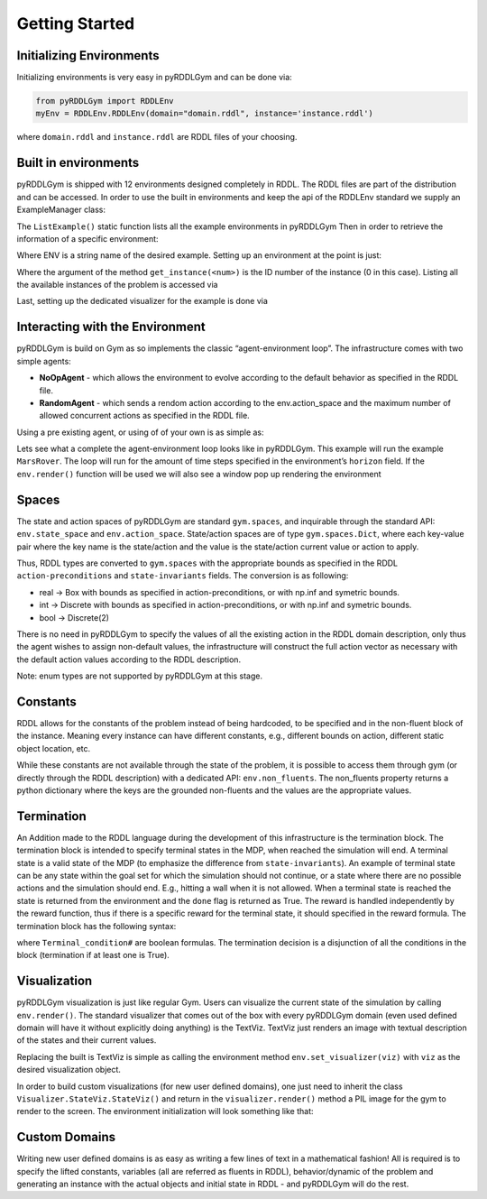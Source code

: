 Getting Started
===============

Initializing Environments
-------------------

Initializing environments is very easy in pyRDDLGym and can be done via:

.. code-block:: python

    from pyRDDLGym import RDDLEnv
    myEnv = RDDLEnv.RDDLEnv(domain="domain.rddl", instance='instance.rddl')

where ``domain.rddl`` and ``instance.rddl`` are RDDL files of your choosing.

Built in environments
-----------------
pyRDDLGym is shipped with 12 environments designed completely in RDDL.
The RDDL files are part of the distribution and can be accessed.
In order to use the built in environments and keep the api of the RDDLEnv standard we supply an ExampleManager class:

.. code-block:: python
    from pyRDDLGym import ExampleManager
    ExampleManager.ListExamples()

The ``ListExample()`` static function lists all the example environments in pyRDDLGym Then in order to retrieve the information of a specific environment:

.. code-block:: python
    EnvInfo = ExampleManager.GetEnvInfo(ENV)

Where ENV is a string name of the desired example.
Setting up an environment at the point is just:

.. code-block:: python
    myEnv = RDDLEnv.RDDLEnv(domain=EnvInfo.get_domain(), instance=EnvInfo.get_instance(0))

Where the argument of the method ``get_instance(<num>)`` is the ID number of the instance (0 in this case).
Listing all the available instances of the problem is accessed via

.. code-block:: python
    EnvInfo.list_instances()

Last, setting up the dedicated visualizer for the example is done via

.. code-block:: python
    myEnv.set_visualizer(EnvInfo.get_visualizer())


Interacting with the Environment
----------------------------
pyRDDLGym is build on Gym as so implements the classic “agent-environment loop”. The infrastructure comes with two simple agents:

- **NoOpAgent** - which allows the environment to evolve according to the default behavior as specified in the RDDL file.
- **RandomAgent** - which sends a rendom action according to the env.action_space and the maximum number of allowed concurrent actions as specified in the RDDL file.

Using a pre existing agent, or using of of your own is as simple as:

.. code-block:: python
    from Policies.Agents import RandomAgent
    agent = RandomAgent(action_space=myEnv.action_space, num_actions=myEnv.NumConcurrentActions)

Lets see what a complete the agent-environment loop looks like in pyRDDLGym.
This example will run the example ``MarsRover``. The loop will run for the amount of time steps specified in the environment’s ``horizon`` field.
If the ``env.render()`` function will be used we will also see a window pop up rendering the environment

.. code-block:: python
    from pyRDDLGym import RDDLEnv
    from pyRDDLGym import ExampleManager
    from pyRDDLGym.Policies.Agents import RandomAgent

    # get the environment info
    EnvInfo = ExampleManager.GetEnvInfo('MarsRover')

    # set up the environment class, choose instance 0 because every example has at least one example instance
    myEnv = RDDLEnv.RDDLEnv(domain=EnvInfo.get_domain(), instance=EnvInfo.get_instance(0))
    # set up the environment visualizer
    myEnv.set_visualizer(EnvInfo.get_visualizer())

    # set up an aget
    agent = RandomAgent(action_space=myEnv.action_space, num_actions=myEnv.NumConcurrentActions)

    total_reward = 0
    state = myEnv.reset()
    for _ in range(myEnv.horizon):
          myEnv.render()
          next_state, reward, done, info = myEnv.step(agent.sample_action())
          total_reward += reward
          state = next_state
          if done:
                break
    myEnv.close()

Spaces
------
The state and action spaces of pyRDDLGym are standard ``gym.spaces``, and inquirable through the standard API: ``env.state_space`` and ``env.action_space``.
State/action spaces are of type ``gym.spaces.Dict``, where each key-value pair where the key name is the state/action and the value is the state/action current value or action to apply.

Thus, RDDL types are converted to ``gym.spaces`` with the appropriate bounds as specified in the RDDL ``action-preconditions`` and ``state-invariants`` fields. The conversion is as following:

- real -> Box with bounds as specified in action-preconditions, or with np.inf and symetric bounds.
- int -> Discrete with bounds as specified in action-preconditions, or with np.inf and symetric bounds.
- bool -> Discrete(2)

There is no need in pyRDDLGym to specify the values of all the existing action in the RDDL domain description, only thus the agent wishes to assign non-default values, the infrastructure will construct the full action vector as necessary with the default action values according to the RDDL description.

Note: enum types are not supported by pyRDDLGym at this stage.

Constants
---------

RDDL allows for the constants of the problem instead of being hardcoded, to be specified and in the non-fluent block of the instance.
Meaning every instance can have different constants, e.g., different bounds on action, different static object location, etc.

While these constants are not available through the state of the problem, it is possible to access them through gym (or directly through the RDDL description) with a dedicated API: ``env.non_fluents``.
The non_fluents property returns a python dictionary where the keys are the grounded non-fluents and the values are the appropriate values.

Termination
-----------

An Addition made to the RDDL language during the development of this infrastructure is the termination block.
The termination block is intended to specify terminal states in the MDP, when reached the simulation will end.
A terminal state is a valid state of the MDP (to emphasize the difference from ``state-invariants``).
An example of terminal state can be any state within the goal set for which the simulation should not continue, or a state where there are no possible actions and the simulation should end.
E.g., hitting a wall when it is not allowed. When a terminal state is reached the state is returned from the environment and the ``done`` flag is returned as True.
The reward is handled independently by the reward function, thus if there is a specific reward for the terminal state, it should specified in the reward formula.
The termination block has the following syntax:

.. code-block:: shell
    termination {
        Terminal_condition1;
        Terminal_condition2;
        ...
    };

where ``Terminal_condition#`` are boolean formulas.
The termination decision is a disjunction of all the conditions in the block (termination if at least one is True).

Visualization
-------------

pyRDDLGym visualization is just like regular Gym.
Users can visualize the current state of the simulation by calling ``env.render()``.
The standard visualizer that comes out of the box with every pyRDDLGym domain (even used defined domain will have it without explicitly doing anything) is the TextViz.
TextViz just renders an image with textual description of the states and their current values.

Replacing the built is TextViz is simple as calling the environment method ``env.set_visualizer(viz)`` with ``viz`` as the desired visualization object.

.. code-block:: python
    from pyRDDLGym import RDDLEnv
    from pyRDDLGym import ExampleManager

    EnvInfo = ExampleManager.GetEnvInfo('MarsRover')
    myEnv = RDDLEnv.RDDLEnv(domain=EnvInfo.get_domain(), instance=EnvInfo.get_instance(0))

    # set up the environment visualizer
    myEnv.set_visualizer(EnvInfo.get_visualizer())

In order to build custom visualizations (for new user defined domains),
one just need to inherit the class ``Visualizer.StateViz.StateViz()`` and return in the ``visualizer.render()`` method a PIL image for the gym to render to the screen.
The environment initialization will look something like that:

.. code-block:: python
    from pyRDDLGym import RDDLEnv
    from pyRDDLGym.Visualizer.StateViz import StateViz

    class MyDomainViz(StateViz)
    # here goes the visualization implementation


    myEnv = RDDLEnv.RDDLEnv(domain='myDomain.rddl', instance='myInstance.rddl')

    # set up the environment visualizer
    myEnv.set_visualizer(MyDomainViz)

Custom Domains
--------------------------

Writing new user defined domains is as easy as writing a few lines of text in a mathematical fashion!
All is required is to specify the lifted constants, variables (all are referred as fluents in RDDL),
behavior/dynamic of the problem and generating an instance with the actual objects and initial state in RDDL - and pyRDDLGym will do the rest.


